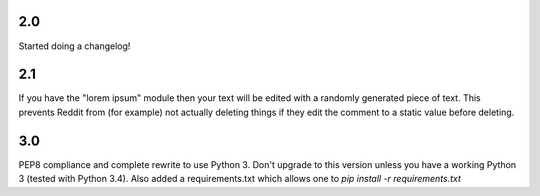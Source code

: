 2.0
--------
Started doing a changelog!

2.1
--------
If you have the "lorem ipsum" module then your text will be edited with
a randomly generated piece of text. This prevents Reddit from (for example)
not actually deleting things if they edit the comment to a static value
before deleting.

3.0
--------
PEP8 compliance and complete rewrite to use Python 3. Don't upgrade to this
version unless you have a working Python 3 (tested with Python 3.4).
Also added a requirements.txt which allows one to `pip install -r requirements.txt`
